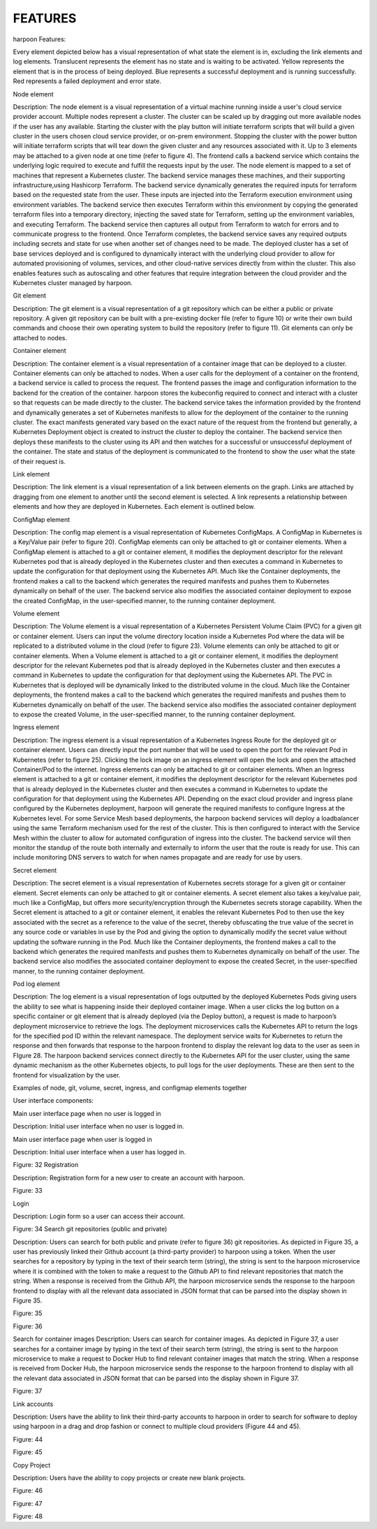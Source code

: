 FEATURES
========

harpoon Features:

.. _elements:

Every element depicted below has a visual representation of what state the element is in, excluding the link elements and log elements. Translucent represents the element has no state and is waiting to be activated. Yellow represents the element that is in the process of being deployed. Blue represents a successful deployment and is running successfully. Red represents a failed deployment and error state.

Node element

Description: The node element is a visual representation of a virtual machine running inside a user's cloud service provider account. Multiple nodes represent a cluster. The cluster can be scaled up by dragging out more available nodes if the user has any available. Starting the cluster with the play button will initiate terraform scripts that will build a given cluster in the users chosen cloud service provider, or on-prem environment. Stopping the cluster with the power button will initiate terraform scripts that will tear down the given cluster and any resources associated with it. Up to 3 elements may be attached to a given node at one time (refer to figure 4). The frontend calls a backend service which contains the underlying logic required to execute and fulfill the requests input by the user. The node element is mapped to a set of machines that represent a Kubernetes cluster. The backend service manages these machines, and their supporting infrastructure,using Hashicorp Terraform. The backend service dynamically generates the required inputs for terraform based on the requested state from the user. These inputs are injected into the Terraform execution environment using environment variables. The backend service then executes Terraform within this environment by copying the generated terraform files into a temporary directory, injecting the saved state for Terraform, setting up the environment variables, and executing Terraform. The backend service then captures all output from Terraform to watch for errors and to communicate progress to the frontend. Once Terraform completes, the backend service saves any required outputs including secrets and state for use when another set of changes need to be made. The deployed cluster has a set of base services deployed and is configured to dynamically interact with the underlying cloud provider to allow for automated provisioning of volumes, services, and other cloud-native services directly from within the cluster. This also enables features such as autoscaling and other features that require integration between the cloud provider and the Kubernetes cluster managed by harpoon.

Git element

Description: The git element is a visual representation of a git repository which can be either a public or private repository. A given git repository can be built with a pre-existing docker file (refer to figure 10) or write their own build commands and choose their own operating system to build the repository (refer to figure 11). Git elements can only be attached to nodes.

Container element

Description: The container element is a visual representation of a container image that can be deployed to a cluster. Container elements can only be attached to nodes. When a user calls for the deployment of a container on the frontend, a backend service is called to process the request. The frontend passes the image and configuration information to the backend for the creation of the container. harpoon stores the kubeconfig required to connect and interact with a cluster so that requests can be made directly to the cluster. The backend service takes the information provided by the frontend and dynamically generates a set of Kubernetes manifests to allow for the deployment of the container to the running cluster. The exact manifests generated vary based on the exact nature of the request from the frontend but generally, a Kubernetes Deployment object is created to instruct the cluster to deploy the container. The backend service then deploys these manifests to the cluster using its API and then watches for a successful or unsuccessful deployment of the container. The state and status of the deployment is communicated to the frontend to show the user what the state of their request is.

Link element

Description: The link element is a visual representation of a link between elements on the graph. Links are attached by dragging from one element to another until the second element is selected. A link represents a relationship between elements and how they are deployed in Kubernetes. Each element is outlined below.

ConfigMap element

Description: The config map element is a visual representation of Kubernetes ConfigMaps. A ConfigMap in Kubernetes is a Key/Value pair (refer to figure 20). ConfigMap elements can only be attached to git or container elements. When a ConfigMap element is attached to a git or container element, it modifies the deployment descriptor for the relevant Kubernetes pod that is already deployed in the Kubernetes cluster and then executes a command in Kubernetes to update the configuration for that deployment using the Kubernetes API. Much like the Container deployments, the frontend makes a call to the backend which generates the required manifests and pushes them to Kubernetes dynamically on behalf of the user. The backend service also modifies the associated container deployment to expose the created ConfigMap, in the user-specified manner, to the running container deployment.


Volume element

Description: The Volume element is a visual representation of a Kubernetes Persistent Volume Claim (PVC) for a given git or container element. Users can input the volume directory location inside a Kubernetes Pod where the data will be replicated to a distributed volume in the cloud (refer to figure 23).  Volume elements can only be attached to git or container elements.
When a Volume element is attached to a git or container element, it modifies the deployment descriptor for the relevant Kubernetes pod that is already deployed in the Kubernetes cluster and then executes a command in Kubernetes to update the configuration for that deployment using the Kubernetes API. The PVC in Kubernetes that is deployed will be dynamically linked to the distributed volume in the cloud. Much like the Container deployments, the frontend makes a call to the backend which generates the required manifests and pushes them to Kubernetes dynamically on behalf of the user. The backend service also modifies the associated container deployment to expose the created Volume, in the user-specified manner, to the running container deployment.

Ingress element

Description: The ingress element is a visual representation of a Kubernetes Ingress Route for the deployed git or container element. Users can directly input the port number that will be used to open the port for the relevant Pod in Kubernetes (refer to figure 25). Clicking the lock image on an ingress element will open the lock and open the attached Container/Pod to the internet. Ingress elements can only be attached to git or container elements. When an Ingress element is attached to a git or container element, it modifies the deployment descriptor for the relevant Kubernetes pod that is already deployed in the Kubernetes cluster and then executes a command in Kubernetes to update the configuration for that deployment using the Kubernetes API. Depending on the exact cloud provider and ingress plane configured by the Kubernetes deployment, harpoon will generate the required manifests to configure Ingress at the Kubernetes level. For some Service Mesh based deployments, the harpoon backend services will deploy a loadbalancer using the same Terraform mechanism used for the rest of the cluster. This is then configured to interact with the Service Mesh within the cluster to allow for automated configuration of ingress into the cluster. The backend service will then monitor the standup of the route both internally and externally to inform the user that the route is ready for use. This can include monitoring DNS servers to watch for when names propagate and are ready for use by users.

Secret element

Description: The secret element is a visual representation of Kubernetes secrets storage for a given git or container element. Secret elements can only be attached to git or container elements. A secret element also takes a key/value pair, much like a ConfigMap, but offers more security/encryption through the Kubernetes secrets storage capability. When the Secret element is attached to a git or container element, it enables the relevant Kubernetes Pod to then use the key associated with the secret as a reference to the value of the secret, thereby obfuscating the true value of the secret in any source code or variables in use by the Pod and giving the option to dynamically modify the secret value without updating the software running in the Pod. Much like the Container deployments, the frontend makes a call to the backend which generates the required manifests and pushes them to Kubernetes dynamically on behalf of the user. The backend service also modifies the associated container deployment to expose the created Secret, in the user-specified manner, to the running container deployment.

Pod log element

Description: The log element is a visual representation of logs outputted by the deployed Kubernetes Pods giving users the ability to see what is happening inside their deployed container image. When a user clicks the log button on a specific container or git element that is already deployed (via the Deploy button), a request is made to harpoon’s deployment microservice to retrieve the logs. The deployment microservices calls the Kubernetes API to return the logs for the specified pod ID within the relevant namespace. The deployment service waits for Kubernetes to return the response and then forwards that response to the harpoon frontend to display the relevant log data to the user as seen in FIgure 28. The harpoon backend services connect directly to the Kubernetes API for the user cluster, using the same dynamic mechanism as the other Kubernetes objects, to pull logs for the user deployments. These are then sent to the frontend for visualization by the user.




Examples of node, git, volume, secret, ingress, and configmap elements together

User interface components:

Main user interface page when no user is logged in

Description: Initial user interface when no user is logged in.



Main user interface page when user is logged in

Description: Initial user interface when a user has logged in.


Figure: 32
Registration

Description: Registration form for a new user to create an account with harpoon.


Figure: 33

Login

Description: Login form so a user can access their account.


Figure: 34
Search git repositories (public and private)

Description: Users can search for both public and private (refer to figure 36) git repositories. As depicted in Figure 35, a user has previously linked their Github account (a third-party provider) to harpoon using a token. When the user searches for a repository by typing in the text of their search term (string), the string is sent to the harpoon microservice where it is combined with the token to make a request to the Github API to find relevant repositories that match the string. When a response is received from the Github API, the harpoon microservice sends the response to the harpoon frontend to display with all the relevant data associated in JSON format that can be parsed into the display shown in Figure 35.


Figure: 35


Figure: 36





Search for container images
Description: Users can search for container images. As depicted in Figure 37, a user searches for a container image by typing in the text of their search term (string), the string is sent to the harpoon microservice to make a request to Docker Hub to find relevant container images that match the string. When a response is received from Docker Hub, the harpoon microservice sends the response to the harpoon frontend to display with all the relevant data associated in JSON format that can be parsed into the display shown in Figure 37.



Figure: 37


Link accounts

Description: Users have the ability to link their third-party accounts to harpoon in order to search for software to deploy using harpoon in a drag and drop fashion or connect to multiple cloud providers (Figure 44 and 45).


Figure: 44



Figure: 45

Copy Project

Description: Users have the ability to copy projects or create new blank projects.


Figure: 46


Figure: 47


Figure: 48


.. autosummary::
   :toctree: generated

   lumache

